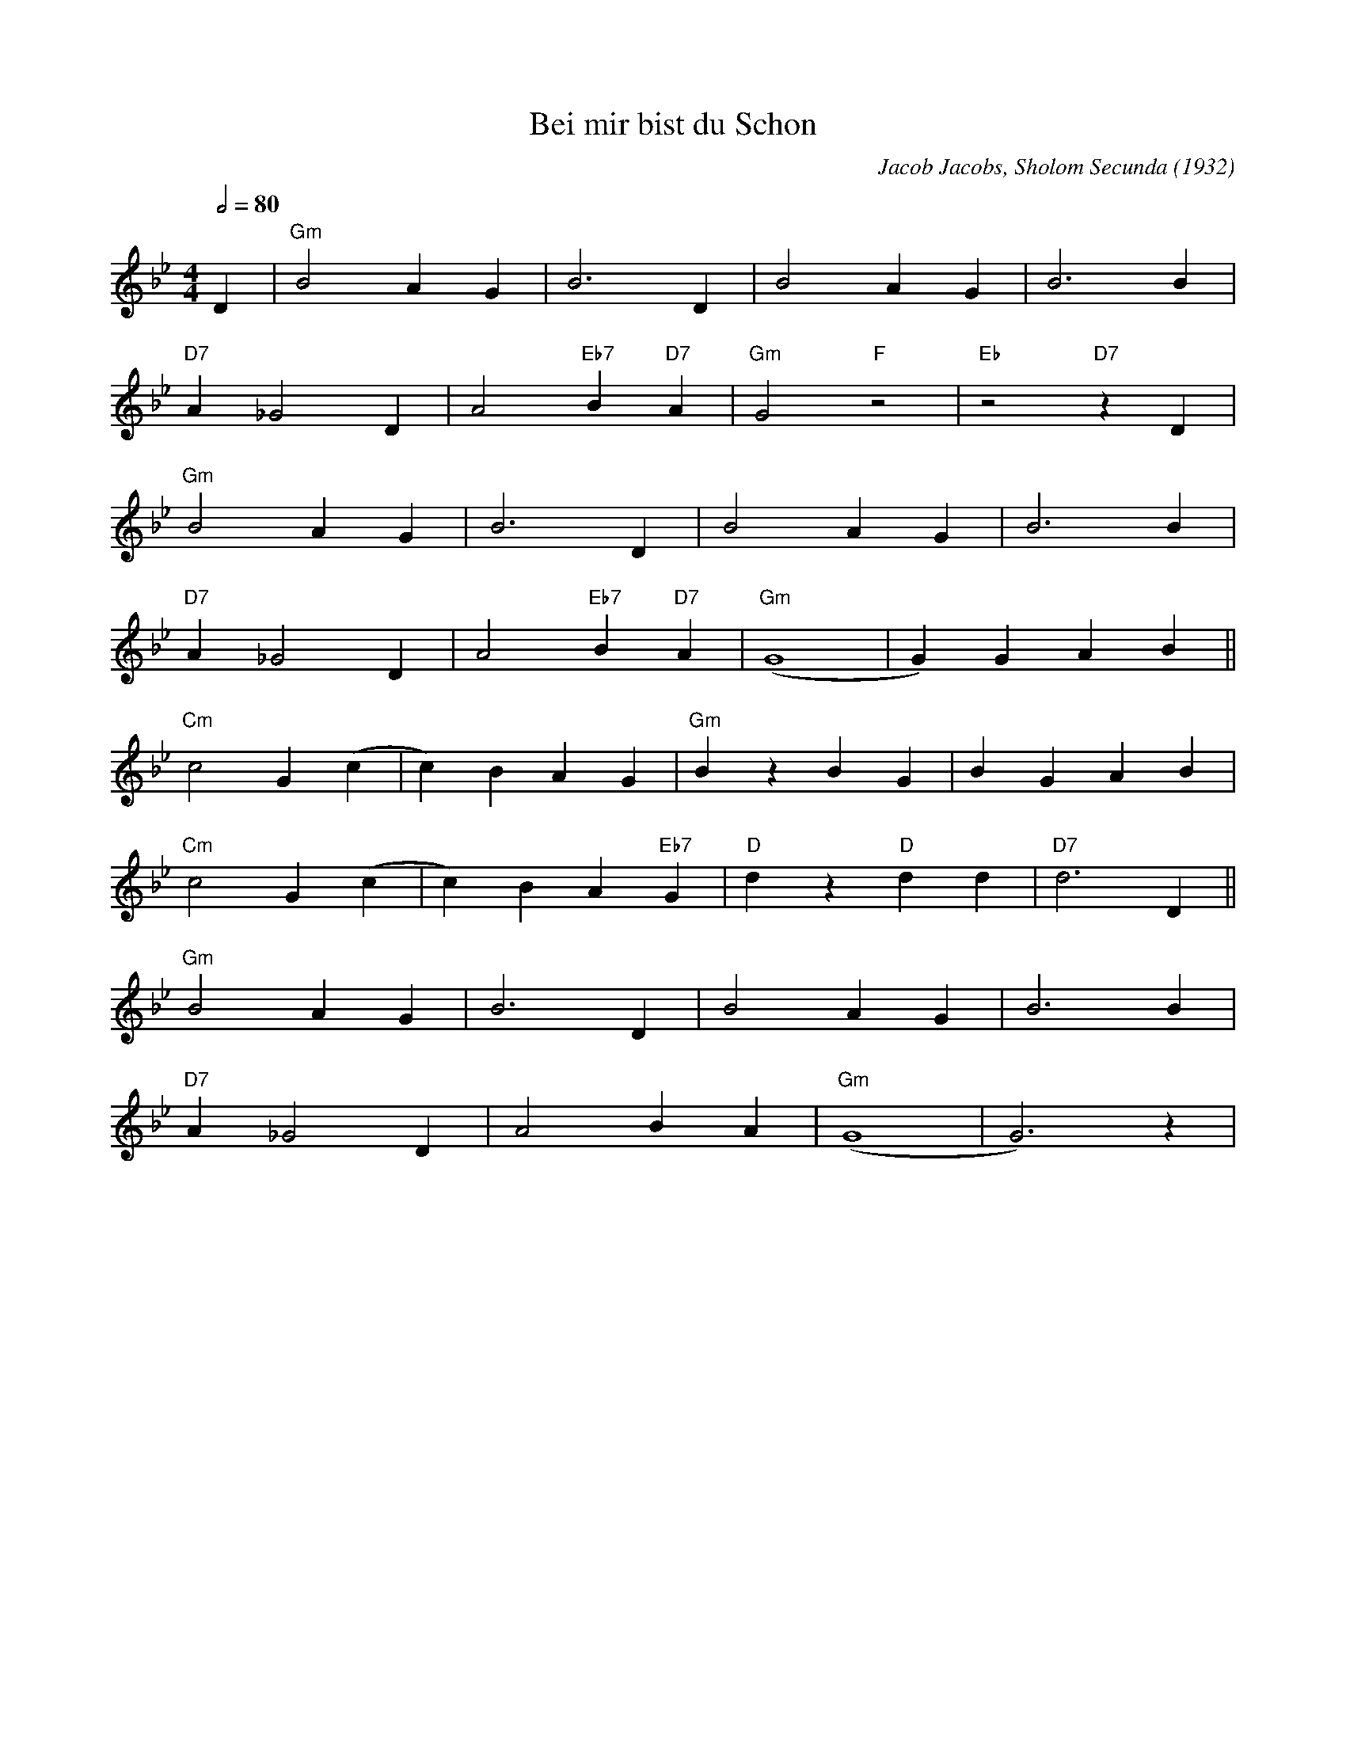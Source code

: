 X:1
T:Bei mir bist du Schon
M:4/4
L:1/8
Q:1/2=80
C:Jacob Jacobs, Sholom Secunda (1932)
K:Gm
D2 |"Gm" B4 A2 G2 |B6 D2 |B4 A2 G2 |B6 B2 |
"D7" A2 _G4 D2 |A4 "Eb7" B2 "D7" A2 |"Gm" G4 "F" z4 |"Eb" z4 "D7" z2 D2 |
"Gm" B4 A2 G2 |B6 D2 |B4 A2 G2 |B6 B2 |
"D7" A2 _G4 D2 |A4 "Eb7" B2 "D7" A2 |"Gm" (G8 |G2) G2 A2 B2 ||
"Cm" c4 G2 (c2 |c2) B2 A2 G2 |"Gm" B2 z2 B2 G2 |B2 G2 A2 B2 |
"Cm" c4 G2 (c2 |c2) B2 A2 "Eb7" G2 |"D" d2 z2 "D" d2 d2 |"D7" d6 D2 ||
"Gm" B4 A2 G2 |B6 D2 |B4 A2 G2 |B6 B2 |
"D7" A2 _G4 D2 |A4 B2 A2 |"Gm" (G8 |G6) z2 |
